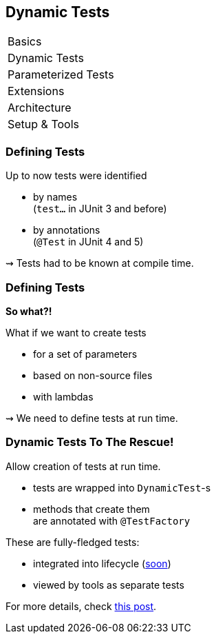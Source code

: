 [data-state="no-title"]
== Dynamic Tests

++++
<table class="toc">
	<tr><td>Basics</td></tr>
	<tr class="toc-current"><td>Dynamic Tests</td></tr>
	<tr><td>Parameterized Tests</td></tr>
	<tr><td>Extensions</td></tr>
	<tr><td>Architecture</td></tr>
	<tr><td>Setup &amp; Tools</td></tr>
</table>
++++


=== Defining Tests

Up to now tests were identified

* by names +
(`test...` in JUnit 3 and before)
* by annotations +
(`@Test` in JUnit 4 and 5)

⇝ Tests had to be known at compile time.


=== Defining Tests

*So what?!*

What if we want to create tests

* for a set of parameters
* based on non-source files
* with lambdas

⇝ We need to define tests at run time.


=== Dynamic Tests To The Rescue!

Allow creation of tests at run time.

* tests are wrapped into `DynamicTest`-s
* methods that create them +
are annotated with `@TestFactory`

These are fully-fledged tests:

* integrated into lifecycle (https://github.com/junit-team/junit5/issues/378[soon])
* viewed by tools as separate tests

For more details, check https://blog.codefx.org/libraries/junit-5-dynamic-tests/[this post].


////
=== Creating Tests

```java
@TestFactory
List<DynamicTest> createPointTests() {
	return Arrays.asList(
		dynamicTest(
			"A Great Test For Point",
			() -> { /* test code */ } ),
		dynamicTest(
			"Another Great Test For Point",
			() -> { /* test code */ } )
	);
}
```


=== Implementation

The rest is straight-forward:

. JUnit detects `@TestFactory` methods
. calls them to generate tests
. adds tests to the test tree
. eventually runs them


=== Parameterized Tests

```java
void pointTest(Point p) { /*...*/ }

@TestFactory
Stream<DynamicText> testingPoints() {
	return Stream.of(
			/* create points */)
		.map(p ->
			dynamicTest(
				"Testing " + p,
				() -> pointTest(p)));
}
```


=== Parameterized Tests

```java
void pointTest(Point p) { /*...*/ }

@TestFactory
Stream<DynamicText> testingPoints() {
	List<Point> points = asList(
		/* create points */);
	return DynamicTest.stream(
		points,
		p -> "Testing " + p,
		p -> pointTest(p));
}
```


=== File-Based Tests

```java
void pointTest(Point p) { /*...*/ }

@TestFactory
Stream<DynamicText> testingPoints() {
	return Files
		.lines(pathToPointFile)
		.map(Point::parse)
		.map(p -> dynamicTest(
			"Testing " + p,
			() -> pointTest(p)));
}
```


=== Lambda Tests

So what about lambdas?

This would be great:

```java
class PointTest {

	"A great test for point" -> {
		/* test code */
	}

}
```

But how?


=== Lambda Tests

```java
public class LambdaTest {

	private List<DynamicTest> tests;

	protected void λ(
			String name, Executable test) {
		tests.add(dynamicTest(name, test));
	}

	@TestFactory List<DynamicTest> tests() {
		return tests;
	}
}
```


=== Lambda Tests

```java
class PointTest extends LambdaTest {{

	λ("A Great Test For Point", () -> {
		/* test code goes here */
	});

}}
```

* the inner braces create
 an https://reinhard.codes/2016/07/30/double-brace-initialisation-and-java-initialisation-blocks/[initialization block]
* code therein is run during construction
* JUnit will pick up the tests by calling `tests()`


=== Lambda Tests

While we're hacking... what about this?

```java
class PointTest extends LambdaTest {{

	λ(a_great_test_for_point -> {
		/* test code goes here */
	});

}}
```

Learn how to access +
a lambda's parameter name +
with
http://benjiweber.co.uk/blog/2015/08/17/lambda-parameter-names-with-reflection/[this one weird trick].


=== Dynamic Tests

++++
<h3>Summary</h3>
++++

* with `@TestFactory` and `DynamicTest` +
we can create tests at run time:
** for sets of parameters
** based on external input
** as lambdas (yay!)
* not fully integrated in lifecycle (yet? https://github.com/junit-team/junit5/issues/378[#378])

++++
<p class="fragment current-visible">
That's all very nice but is this already<br>
<i>Next Generation Testing</i>?
</p>
++++
////
